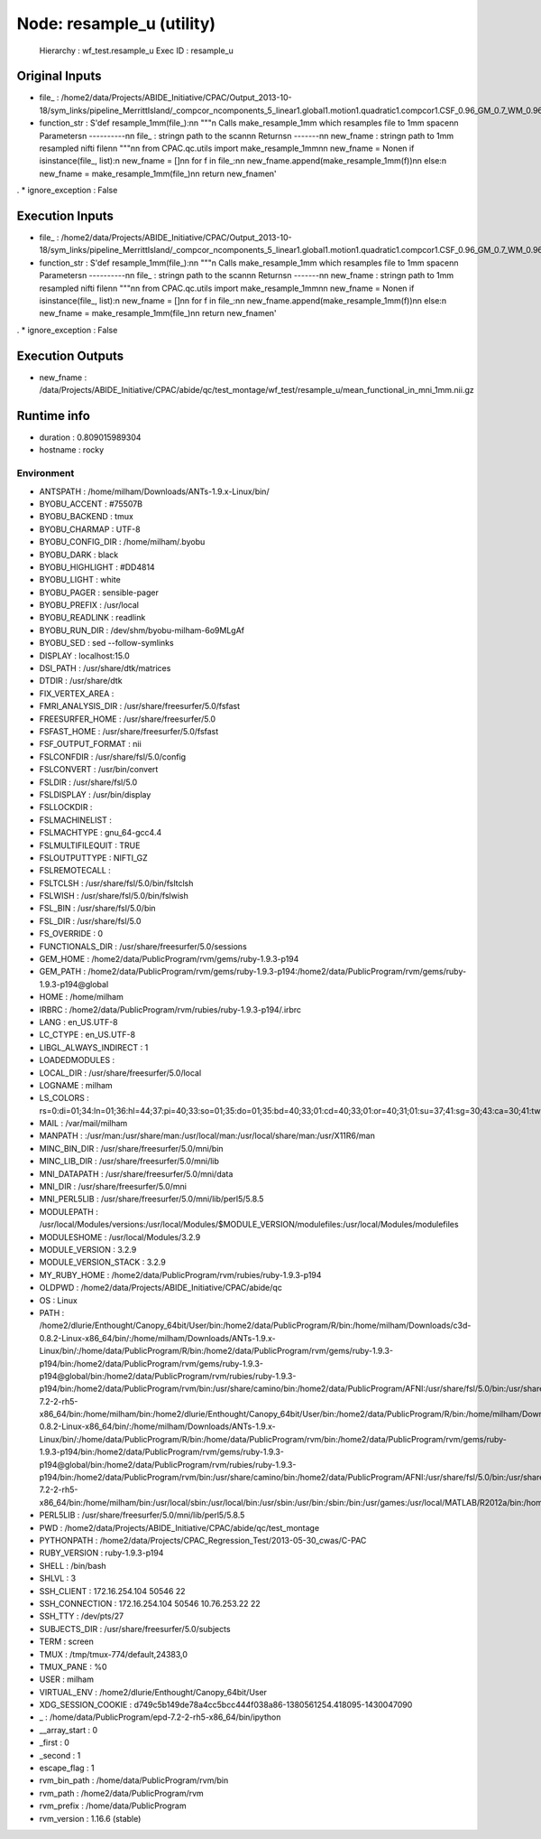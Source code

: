 Node: resample_u (utility)
==========================

 Hierarchy : wf_test.resample_u
 Exec ID : resample_u

Original Inputs
---------------

* file_ : /home2/data/Projects/ABIDE_Initiative/CPAC/Output_2013-10-18/sym_links/pipeline_MerrittIsland/_compcor_ncomponents_5_linear1.global1.motion1.quadratic1.compcor1.CSF_0.96_GM_0.7_WM_0.96/0051565_session_1/scan_rest_1_rest/func/mean_functional_in_mni.nii.gz
* function_str : S'def resample_1mm(file_):\n\n    """\n    Calls make_resample_1mm which resamples file to 1mm space\n\n    Parameters\n    ----------\n\n    file_ : string\n        path to the scan\n\n    Returns\n    -------\n\n    new_fname : string\n        path to 1mm resampled nifti file\n\n    """\n\n    from CPAC.qc.utils import make_resample_1mm\n\n    new_fname = None\n    if isinstance(file_, list):\n        new_fname = []\n\n        for f in file_:\n\n            new_fname.append(make_resample_1mm(f))\n\n    else:\n        new_fname = make_resample_1mm(file_)\n\n    return new_fname\n'
.
* ignore_exception : False

Execution Inputs
----------------

* file_ : /home2/data/Projects/ABIDE_Initiative/CPAC/Output_2013-10-18/sym_links/pipeline_MerrittIsland/_compcor_ncomponents_5_linear1.global1.motion1.quadratic1.compcor1.CSF_0.96_GM_0.7_WM_0.96/0051565_session_1/scan_rest_1_rest/func/mean_functional_in_mni.nii.gz
* function_str : S'def resample_1mm(file_):\n\n    """\n    Calls make_resample_1mm which resamples file to 1mm space\n\n    Parameters\n    ----------\n\n    file_ : string\n        path to the scan\n\n    Returns\n    -------\n\n    new_fname : string\n        path to 1mm resampled nifti file\n\n    """\n\n    from CPAC.qc.utils import make_resample_1mm\n\n    new_fname = None\n    if isinstance(file_, list):\n        new_fname = []\n\n        for f in file_:\n\n            new_fname.append(make_resample_1mm(f))\n\n    else:\n        new_fname = make_resample_1mm(file_)\n\n    return new_fname\n'
.
* ignore_exception : False

Execution Outputs
-----------------

* new_fname : /data/Projects/ABIDE_Initiative/CPAC/abide/qc/test_montage/wf_test/resample_u/mean_functional_in_mni_1mm.nii.gz

Runtime info
------------

* duration : 0.809015989304
* hostname : rocky

Environment
~~~~~~~~~~~

* ANTSPATH : /home/milham/Downloads/ANTs-1.9.x-Linux/bin/
* BYOBU_ACCENT : #75507B
* BYOBU_BACKEND : tmux
* BYOBU_CHARMAP : UTF-8
* BYOBU_CONFIG_DIR : /home/milham/.byobu
* BYOBU_DARK : black
* BYOBU_HIGHLIGHT : #DD4814
* BYOBU_LIGHT : white
* BYOBU_PAGER : sensible-pager
* BYOBU_PREFIX : /usr/local
* BYOBU_READLINK : readlink
* BYOBU_RUN_DIR : /dev/shm/byobu-milham-6o9MLgAf
* BYOBU_SED : sed --follow-symlinks
* DISPLAY : localhost:15.0
* DSI_PATH : /usr/share/dtk/matrices
* DTDIR : /usr/share/dtk
* FIX_VERTEX_AREA : 
* FMRI_ANALYSIS_DIR : /usr/share/freesurfer/5.0/fsfast
* FREESURFER_HOME : /usr/share/freesurfer/5.0
* FSFAST_HOME : /usr/share/freesurfer/5.0/fsfast
* FSF_OUTPUT_FORMAT : nii
* FSLCONFDIR : /usr/share/fsl/5.0/config
* FSLCONVERT : /usr/bin/convert
* FSLDIR : /usr/share/fsl/5.0
* FSLDISPLAY : /usr/bin/display
* FSLLOCKDIR : 
* FSLMACHINELIST : 
* FSLMACHTYPE : gnu_64-gcc4.4
* FSLMULTIFILEQUIT : TRUE
* FSLOUTPUTTYPE : NIFTI_GZ
* FSLREMOTECALL : 
* FSLTCLSH : /usr/share/fsl/5.0/bin/fsltclsh
* FSLWISH : /usr/share/fsl/5.0/bin/fslwish
* FSL_BIN : /usr/share/fsl/5.0/bin
* FSL_DIR : /usr/share/fsl/5.0
* FS_OVERRIDE : 0
* FUNCTIONALS_DIR : /usr/share/freesurfer/5.0/sessions
* GEM_HOME : /home2/data/PublicProgram/rvm/gems/ruby-1.9.3-p194
* GEM_PATH : /home2/data/PublicProgram/rvm/gems/ruby-1.9.3-p194:/home2/data/PublicProgram/rvm/gems/ruby-1.9.3-p194@global
* HOME : /home/milham
* IRBRC : /home2/data/PublicProgram/rvm/rubies/ruby-1.9.3-p194/.irbrc
* LANG : en_US.UTF-8
* LC_CTYPE : en_US.UTF-8
* LIBGL_ALWAYS_INDIRECT : 1
* LOADEDMODULES : 
* LOCAL_DIR : /usr/share/freesurfer/5.0/local
* LOGNAME : milham
* LS_COLORS : rs=0:di=01;34:ln=01;36:hl=44;37:pi=40;33:so=01;35:do=01;35:bd=40;33;01:cd=40;33;01:or=40;31;01:su=37;41:sg=30;43:ca=30;41:tw=30;42:ow=34;42:st=37;44:ex=01;32:*.tar=01;31:*.tgz=01;31:*.arj=01;31:*.taz=01;31:*.lzh=01;31:*.lzma=01;31:*.zip=01;31:*.z=01;31:*.Z=01;31:*.dz=01;31:*.gz=01;31:*.bz2=01;31:*.bz=01;31:*.tbz2=01;31:*.tz=01;31:*.deb=01;31:*.rpm=01;31:*.jar=01;31:*.rar=01;31:*.ace=01;31:*.zoo=01;31:*.cpio=01;31:*.7z=01;31:*.rz=01;31:*.jpg=01;35:*.jpeg=01;35:*.gif=01;35:*.bmp=01;35:*.pbm=01;35:*.pgm=01;35:*.ppm=01;35:*.tga=01;35:*.xbm=01;35:*.xpm=01;35:*.tif=01;35:*.tiff=01;35:*.png=01;35:*.svg=01;35:*.svgz=01;35:*.mng=01;35:*.pcx=01;35:*.mov=01;35:*.mpg=01;35:*.mpeg=01;35:*.m2v=01;35:*.mkv=01;35:*.ogm=01;35:*.mp4=01;35:*.m4v=01;35:*.mp4v=01;35:*.vob=01;35:*.qt=01;35:*.nuv=01;35:*.wmv=01;35:*.asf=01;35:*.rm=01;35:*.rmvb=01;35:*.flc=01;35:*.avi=01;35:*.fli=01;35:*.flv=01;35:*.gl=01;35:*.dl=01;35:*.xcf=01;35:*.xwd=01;35:*.yuv=01;35:*.axv=01;35:*.anx=01;35:*.ogv=01;35:*.ogx=01;35:*.aac=00;36:*.au=00;36:*.flac=00;36:*.mid=00;36:*.midi=00;36:*.mka=00;36:*.mp3=00;36:*.mpc=00;36:*.ogg=00;36:*.ra=00;36:*.wav=00;36:*.axa=00;36:*.oga=00;36:*.spx=00;36:*.xspf=00;36:
* MAIL : /var/mail/milham
* MANPATH : :/usr/man:/usr/share/man:/usr/local/man:/usr/local/share/man:/usr/X11R6/man
* MINC_BIN_DIR : /usr/share/freesurfer/5.0/mni/bin
* MINC_LIB_DIR : /usr/share/freesurfer/5.0/mni/lib
* MNI_DATAPATH : /usr/share/freesurfer/5.0/mni/data
* MNI_DIR : /usr/share/freesurfer/5.0/mni
* MNI_PERL5LIB : /usr/share/freesurfer/5.0/mni/lib/perl5/5.8.5
* MODULEPATH : /usr/local/Modules/versions:/usr/local/Modules/$MODULE_VERSION/modulefiles:/usr/local/Modules/modulefiles
* MODULESHOME : /usr/local/Modules/3.2.9
* MODULE_VERSION : 3.2.9
* MODULE_VERSION_STACK : 3.2.9
* MY_RUBY_HOME : /home2/data/PublicProgram/rvm/rubies/ruby-1.9.3-p194
* OLDPWD : /home2/data/Projects/ABIDE_Initiative/CPAC/abide/qc
* OS : Linux
* PATH : /home2/dlurie/Enthought/Canopy_64bit/User/bin:/home2/data/PublicProgram/R/bin:/home/milham/Downloads/c3d-0.8.2-Linux-x86_64/bin/:/home/milham/Downloads/ANTs-1.9.x-Linux/bin/:/home/data/PublicProgram/R/bin:/home2/data/PublicProgram/rvm/gems/ruby-1.9.3-p194/bin:/home2/data/PublicProgram/rvm/gems/ruby-1.9.3-p194@global/bin:/home2/data/PublicProgram/rvm/rubies/ruby-1.9.3-p194/bin:/home2/data/PublicProgram/rvm/bin:/usr/share/camino/bin:/home2/data/PublicProgram/AFNI:/usr/share/fsl/5.0/bin:/usr/share/dtk:/usr/share/freesurfer/5.0/bin:/usr/share/freesurfer/5.0/fsfast/bin:/usr/share/fsl/5.0/bin:/usr/share/freesurfer/5.0/mni/bin:/home/data/PublicProgram/epd-7.2-2-rh5-x86_64/bin:/home/milham/bin:/home2/dlurie/Enthought/Canopy_64bit/User/bin:/home2/data/PublicProgram/R/bin:/home/milham/Downloads/c3d-0.8.2-Linux-x86_64/bin/:/home/milham/Downloads/ANTs-1.9.x-Linux/bin/:/home/data/PublicProgram/R/bin:/home/data/PublicProgram/rvm/bin:/home2/data/PublicProgram/rvm/gems/ruby-1.9.3-p194/bin:/home2/data/PublicProgram/rvm/gems/ruby-1.9.3-p194@global/bin:/home2/data/PublicProgram/rvm/rubies/ruby-1.9.3-p194/bin:/home2/data/PublicProgram/rvm/bin:/usr/share/camino/bin:/home2/data/PublicProgram/AFNI:/usr/share/fsl/5.0/bin:/usr/share/dtk:/usr/share/freesurfer/5.0/bin:/usr/share/freesurfer/5.0/fsfast/bin:/usr/share/freesurfer/5.0/mni/bin:/home/data/PublicProgram/epd-7.2-2-rh5-x86_64/bin:/home/milham/bin:/usr/local/sbin:/usr/local/bin:/usr/sbin:/usr/bin:/sbin:/bin:/usr/games:/usr/local/MATLAB/R2012a/bin:/home/milham/.rvm/bin:/home/milham/bin:/usr/local/MATLAB/R2012a/bin:/home/milham/.rvm/bin
* PERL5LIB : /usr/share/freesurfer/5.0/mni/lib/perl5/5.8.5
* PWD : /home2/data/Projects/ABIDE_Initiative/CPAC/abide/qc/test_montage
* PYTHONPATH : /home2/data/Projects/CPAC_Regression_Test/2013-05-30_cwas/C-PAC
* RUBY_VERSION : ruby-1.9.3-p194
* SHELL : /bin/bash
* SHLVL : 3
* SSH_CLIENT : 172.16.254.104 50546 22
* SSH_CONNECTION : 172.16.254.104 50546 10.76.253.22 22
* SSH_TTY : /dev/pts/27
* SUBJECTS_DIR : /usr/share/freesurfer/5.0/subjects
* TERM : screen
* TMUX : /tmp/tmux-774/default,24383,0
* TMUX_PANE : %0
* USER : milham
* VIRTUAL_ENV : /home2/dlurie/Enthought/Canopy_64bit/User
* XDG_SESSION_COOKIE : d749c5b149de78a4cc5bcc444f038a86-1380561254.418095-1430047090
* _ : /home/data/PublicProgram/epd-7.2-2-rh5-x86_64/bin/ipython
* __array_start : 0
* _first : 0
* _second : 1
* escape_flag : 1
* rvm_bin_path : /home/data/PublicProgram/rvm/bin
* rvm_path : /home2/data/PublicProgram/rvm
* rvm_prefix : /home/data/PublicProgram
* rvm_version : 1.16.6 (stable)


